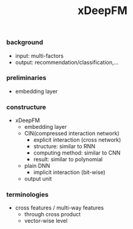 #+title: xDeepFM


*** background
- input: multi-factors
- output: recommendation/classification,...

*** preliminaries
- embedding layer

*** constructure
- xDeepFM
  - embedding layer
  - CIN(compressed interaction network)
    - explicit interaction (cross network)
    - structure: similar to RNN
    - computing method: similar to CNN
    - result: similar to polynomial
  - plain DNN
    - implicit interaction (bit-wise)
  - output unit


*** terminologies
- cross features / multi-way features
  - through cross product
  - vector-wise level
